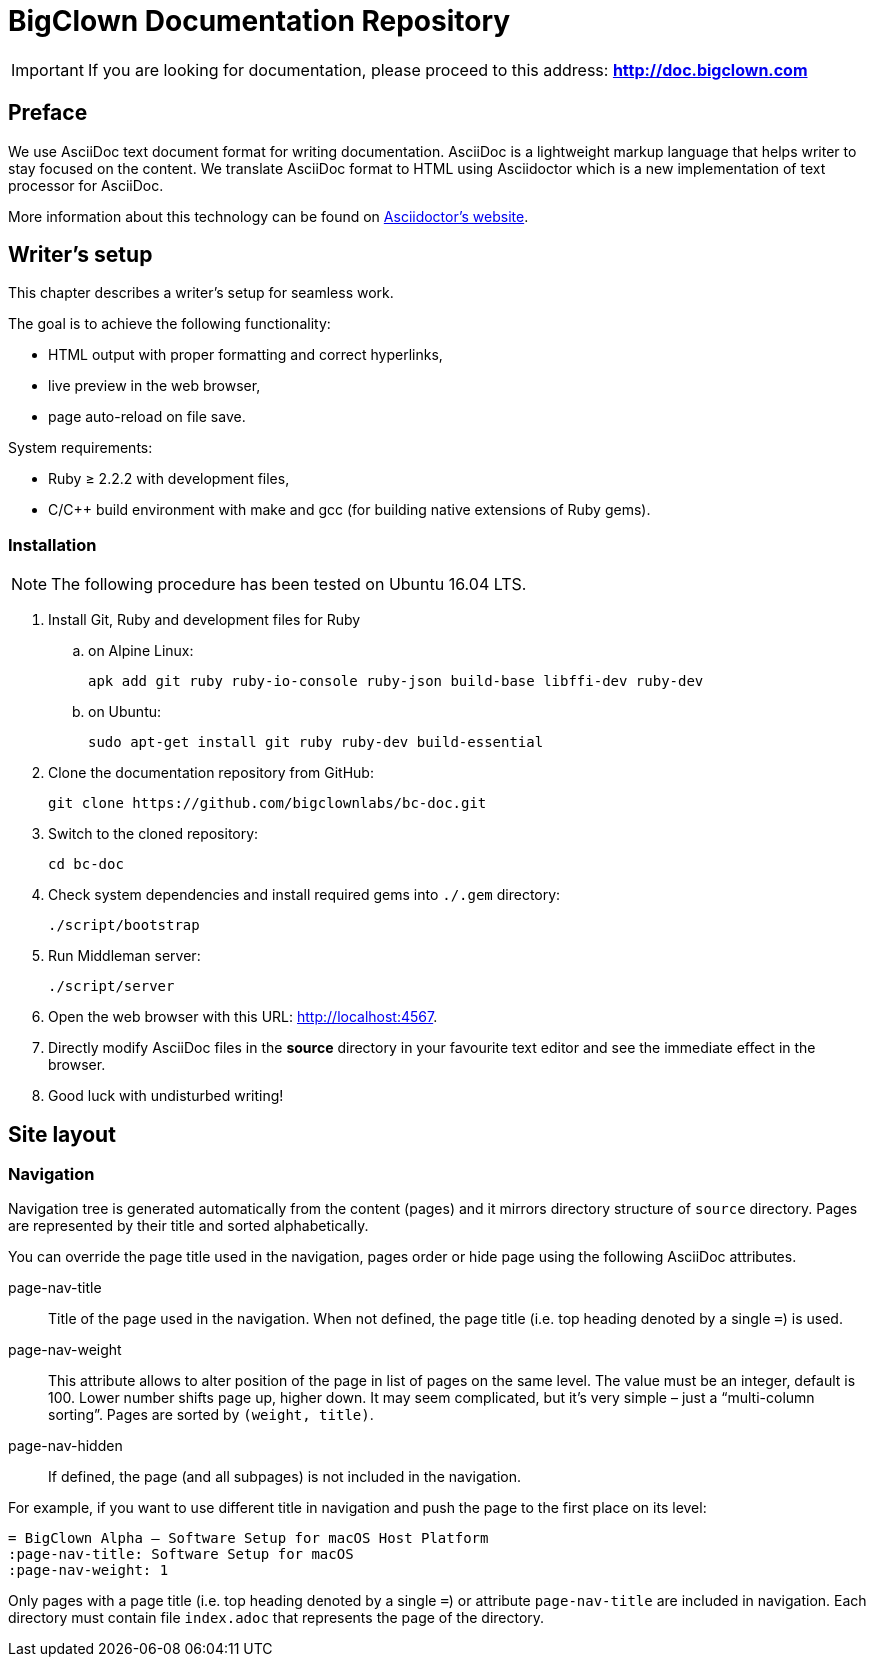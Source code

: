 = BigClown Documentation Repository
:gh-name: bigclownlabs/bc-doc

ifdef::env-github[]
image:https://travis-ci.org/{gh-name}.svg?branch=master["Deploy Status", link="https://travis-ci.org/{gh-name}"]
endif::env-github[]


IMPORTANT: If you are looking for documentation, please proceed to this address: *http://doc.bigclown.com*


== Preface

We use AsciiDoc text document format for writing documentation.
AsciiDoc is a lightweight markup language that helps writer to stay focused on the content.
We translate AsciiDoc format to HTML using Asciidoctor which is a new implementation of text processor for AsciiDoc.

More information about this technology can be found on http://asciidoctor.org[Asciidoctor’s website].


== Writer’s setup

This chapter describes a writer’s setup for seamless work.

The goal is to achieve the following functionality:

* HTML output with proper formatting and correct hyperlinks,
* live preview in the web browser,
* page auto-reload on file save.

System requirements:

* Ruby ≥ 2.2.2 with development files,
* C/C++ build environment with make and gcc (for building native extensions of Ruby gems).


=== Installation

NOTE: The following procedure has been tested on Ubuntu 16.04 LTS.

. Install Git, Ruby and development files for Ruby
[loweralpha]
.. on Alpine Linux:
+
    apk add git ruby ruby-io-console ruby-json build-base libffi-dev ruby-dev

.. on Ubuntu:
+
    sudo apt-get install git ruby ruby-dev build-essential

. Clone the documentation repository from GitHub:
+
    git clone https://github.com/bigclownlabs/bc-doc.git

. Switch to the cloned repository:
+
    cd bc-doc

. Check system dependencies and install required gems into `./.gem` directory:
+
    ./script/bootstrap

. Run Middleman server:
+
    ./script/server

. Open the web browser with this URL: http://localhost:4567.

. Directly modify AsciiDoc files in the *source* directory in your favourite text editor and see the immediate effect in the browser.

. Good luck with undisturbed writing!


== Site layout

=== Navigation

Navigation tree is generated automatically from the content (pages) and it mirrors directory structure of `source` directory.
Pages are represented by their title and sorted alphabetically.

You can override the page title used in the navigation, pages order or hide page using the following AsciiDoc attributes.

page-nav-title::
  Title of the page used in the navigation.
  When not defined, the page title (i.e. top heading denoted by a single `=`) is used.

page-nav-weight::
  This attribute allows to alter position of the page in list of pages on the same level.
  The value must be an integer, default is 100.
  Lower number shifts page up, higher down.
  It may seem complicated, but it’s very simple – just a “multi-column sorting”.
  Pages are sorted by `(weight, title)`.

page-nav-hidden::
  If defined, the page (and all subpages) is not included in the navigation.

For example, if you want to use different title in navigation and push the page to the first place on its level:

[source, adoc]
----
= BigClown Alpha – Software Setup for macOS Host Platform
:page-nav-title: Software Setup for macOS
:page-nav-weight: 1
----

Only pages with a page title (i.e. top heading denoted by a single `=`) or attribute `page-nav-title` are included in navigation.
Each directory must contain file `index.adoc` that represents the page of the directory.
